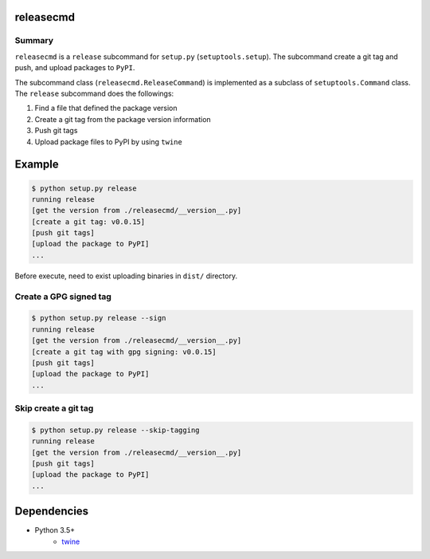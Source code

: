 releasecmd
============================================
.. image:: https://badge.fury.io/py/releasecmd.svg
    :target: https://badge.fury.io/py/releasecmd
    :alt: PyPI package version

.. image:: https://img.shields.io/pypi/pyversions/releasecmd.svg
    :target: https://pypi.org/project/releasecmd
    :alt: Supported Python versions

Summary
---------
``releasecmd`` is a ``release`` subcommand for ``setup.py`` (``setuptools.setup``).
The subcommand create a git tag and push, and upload packages to ``PyPI``.

The subcommand class (``releasecmd.ReleaseCommand``) is implemented as
a subclass of ``setuptools.Command`` class.
The ``release`` subcommand does the followings:

1. Find a file that defined the package version
2. Create a git tag from the package version information
3. Push git tags
4. Upload package files to PyPI by using ``twine``


Example
============================================

.. code-block::

    $ python setup.py release
    running release
    [get the version from ./releasecmd/__version__.py]
    [create a git tag: v0.0.15]
    [push git tags]
    [upload the package to PyPI]
    ...

Before execute, need to exist uploading binaries in ``dist/`` directory.

Create a GPG signed tag
---------------------------
.. code-block::

    $ python setup.py release --sign
    running release
    [get the version from ./releasecmd/__version__.py]
    [create a git tag with gpg signing: v0.0.15]
    [push git tags]
    [upload the package to PyPI]
    ...

Skip create a git tag
---------------------------
.. code-block::

    $ python setup.py release --skip-tagging
    running release
    [get the version from ./releasecmd/__version__.py]
    [push git tags]
    [upload the package to PyPI]
    ...


Dependencies
============================================
- Python 3.5+
    - `twine <https://twine.readthedocs.io/>`__
